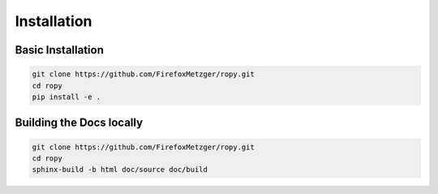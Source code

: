 Installation
============

Basic Installation
------------------

.. code-block:: bash

    git clone https://github.com/FirefoxMetzger/ropy.git
    cd ropy
    pip install -e .


Building the Docs locally
-------------------------

.. code-block:: bash

    git clone https://github.com/FirefoxMetzger/ropy.git
    cd ropy
    sphinx-build -b html doc/source doc/build